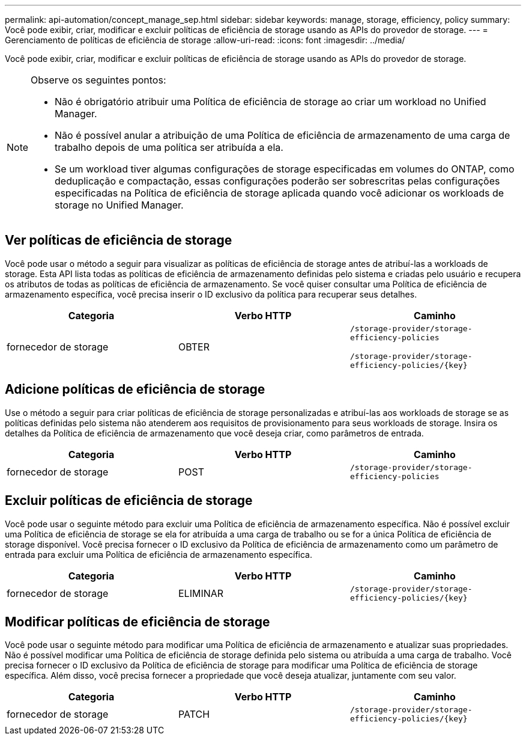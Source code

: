 ---
permalink: api-automation/concept_manage_sep.html 
sidebar: sidebar 
keywords: manage, storage, efficiency, policy 
summary: Você pode exibir, criar, modificar e excluir políticas de eficiência de storage usando as APIs do provedor de storage. 
---
= Gerenciamento de políticas de eficiência de storage
:allow-uri-read: 
:icons: font
:imagesdir: ../media/


[role="lead"]
Você pode exibir, criar, modificar e excluir políticas de eficiência de storage usando as APIs do provedor de storage.

[NOTE]
====
Observe os seguintes pontos:

* Não é obrigatório atribuir uma Política de eficiência de storage ao criar um workload no Unified Manager.
* Não é possível anular a atribuição de uma Política de eficiência de armazenamento de uma carga de trabalho depois de uma política ser atribuída a ela.
* Se um workload tiver algumas configurações de storage especificadas em volumes do ONTAP, como deduplicação e compactação, essas configurações poderão ser sobrescritas pelas configurações especificadas na Política de eficiência de storage aplicada quando você adicionar os workloads de storage no Unified Manager.


====


== Ver políticas de eficiência de storage

Você pode usar o método a seguir para visualizar as políticas de eficiência de storage antes de atribuí-las a workloads de storage. Esta API lista todas as políticas de eficiência de armazenamento definidas pelo sistema e criadas pelo usuário e recupera os atributos de todas as políticas de eficiência de armazenamento. Se você quiser consultar uma Política de eficiência de armazenamento específica, você precisa inserir o ID exclusivo da política para recuperar seus detalhes.

[cols="3*"]
|===
| Categoria | Verbo HTTP | Caminho 


 a| 
fornecedor de storage
 a| 
OBTER
 a| 
`/storage-provider/storage-efficiency-policies`

`/storage-provider/storage-efficiency-policies/\{key}`

|===


== Adicione políticas de eficiência de storage

Use o método a seguir para criar políticas de eficiência de storage personalizadas e atribuí-las aos workloads de storage se as políticas definidas pelo sistema não atenderem aos requisitos de provisionamento para seus workloads de storage. Insira os detalhes da Política de eficiência de armazenamento que você deseja criar, como parâmetros de entrada.

[cols="3*"]
|===
| Categoria | Verbo HTTP | Caminho 


 a| 
fornecedor de storage
 a| 
POST
 a| 
`/storage-provider/storage-efficiency-policies`

|===


== Excluir políticas de eficiência de storage

Você pode usar o seguinte método para excluir uma Política de eficiência de armazenamento específica. Não é possível excluir uma Política de eficiência de storage se ela for atribuída a uma carga de trabalho ou se for a única Política de eficiência de storage disponível. Você precisa fornecer o ID exclusivo da Política de eficiência de armazenamento como um parâmetro de entrada para excluir uma Política de eficiência de armazenamento específica.

[cols="3*"]
|===
| Categoria | Verbo HTTP | Caminho 


 a| 
fornecedor de storage
 a| 
ELIMINAR
 a| 
`/storage-provider/storage-efficiency-policies/\{key}`

|===


== Modificar políticas de eficiência de storage

Você pode usar o seguinte método para modificar uma Política de eficiência de armazenamento e atualizar suas propriedades. Não é possível modificar uma Política de eficiência de storage definida pelo sistema ou atribuída a uma carga de trabalho. Você precisa fornecer o ID exclusivo da Política de eficiência de storage para modificar uma Política de eficiência de storage específica. Além disso, você precisa fornecer a propriedade que você deseja atualizar, juntamente com seu valor.

[cols="3*"]
|===
| Categoria | Verbo HTTP | Caminho 


 a| 
fornecedor de storage
 a| 
PATCH
 a| 
`/storage-provider/storage-efficiency-policies/\{key}`

|===